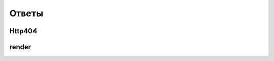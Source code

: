Ответы
======

Http404
-------

.. py:class:: django.http.Http404()

    Исключение генерируется если страница не найдена

    .. code-block:: py

        def index(request, good_id):
            try:
                good = Goods.objects.get(id=good_id)
            except Good.DoesNotExists:
                raise Http404()
            ...


render
------

.. py:method:: django.shortcuts.render(**kwargs)

    Возвращает строку, отрендеренная html страница

    * request - :py:class:`HttpRequest`, запрос

    * template_name - строка, путь к файлу шаблона относительно папки с шаблонами приложения

    * context=None - контекст, который будет передаваться в шаблон

    * context_instance=_context_instance_undefined -

    * content_type=None -

    * status=None -

    * current_app=_current_app_undefined -

    * dirs=_dirs_undefined -

    * dictionary=_dictionary_undefined -

    * using=None -
